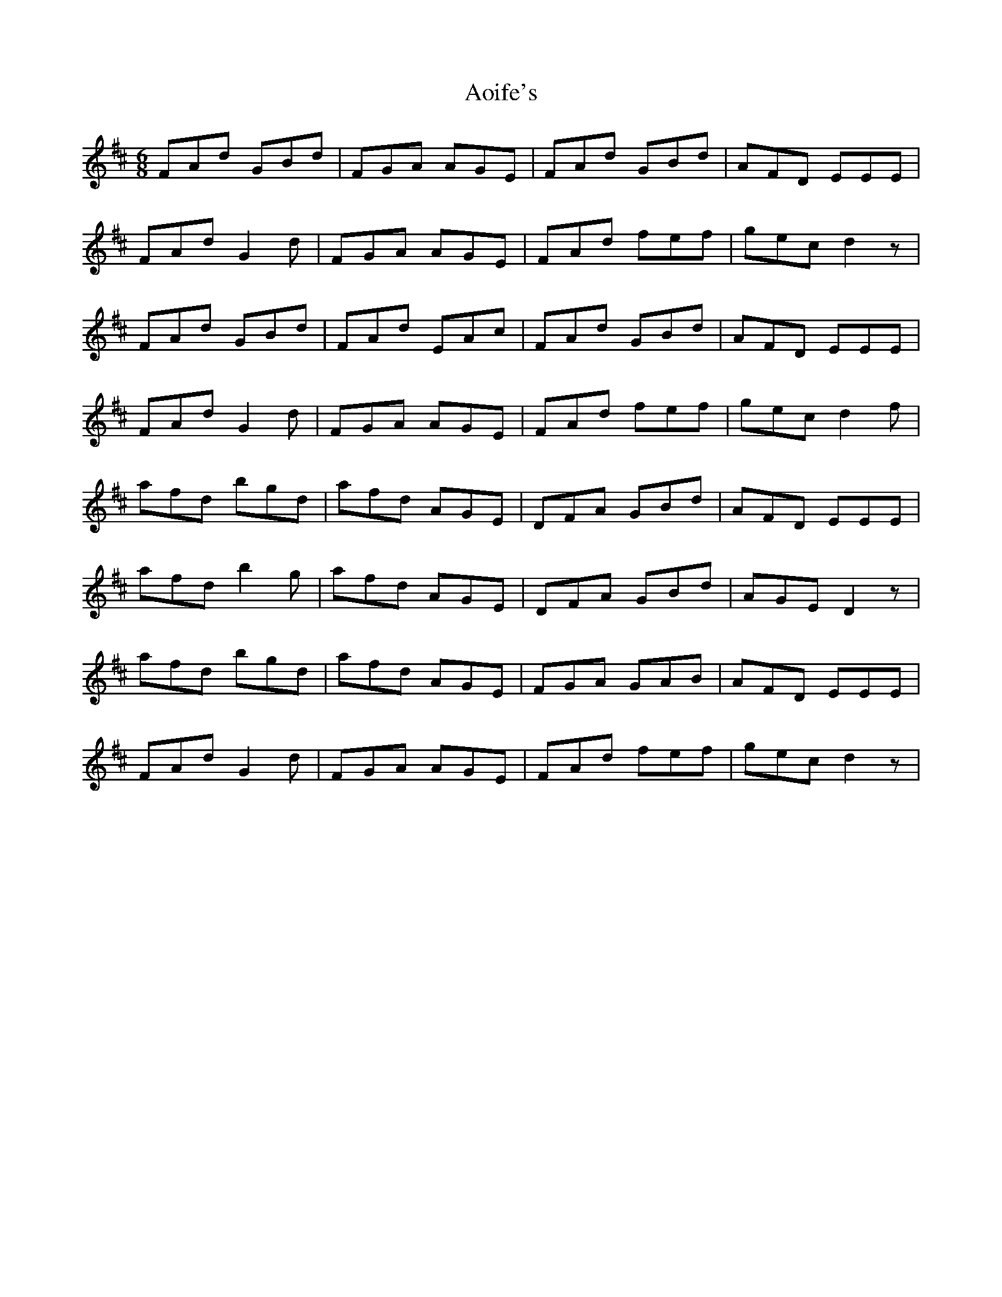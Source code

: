 X: 1725
T: Aoife's
R: jig
M: 6/8
K: Dmajor
FAd GBd|FGA AGE|FAd GBd|AFD EEE|
FAd G2d|FGA AGE|FAd fef|gec d2z|
FAd GBd|FAd EAc|FAd GBd|AFD EEE|
FAd G2d|FGA AGE|FAd fef|gec d2f|
afd bgd|afd AGE|DFA GBd|AFD EEE|
afd b2g|afd AGE|DFA GBd|AGE D2z|
afd bgd|afd AGE|FGA GAB|AFD EEE|
FAd G2d|FGA AGE|FAd fef|gec d2z|

